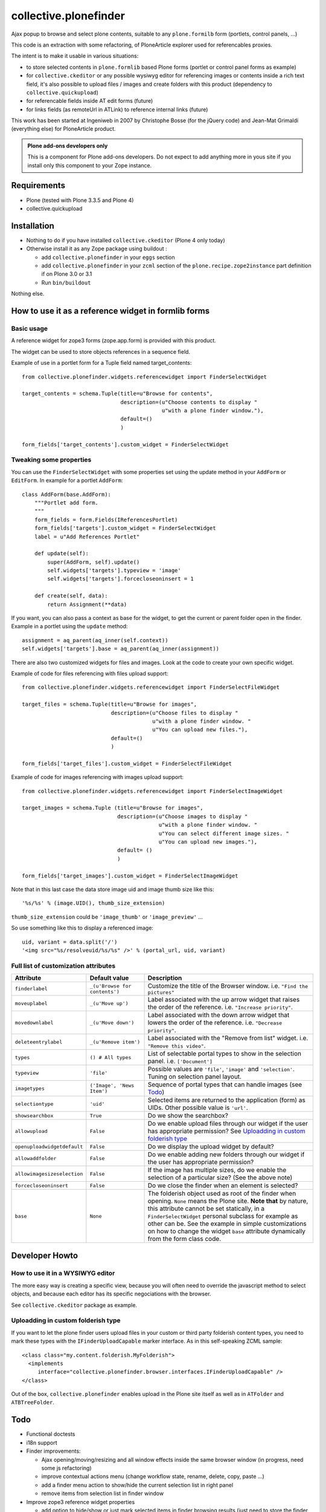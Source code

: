 ======================
collective.plonefinder
======================

Ajax popup to browse and select plone contents, suitable to any
``plone.formilb`` form (portlets, control panels, ...)

This code is an extraction with some refactoring, of PloneArticle explorer used
for referencables proxies.

The intent is to make it usable in various situations:

- to store selected contents in ``plone.formlib`` based Plone forms (portlet or
  control panel forms as example)

- for ``collective.ckeditor`` or any possible wysiwyg editor for referencing
  images or contents inside a rich text field, it's also possible to upload
  files / images and create folders with this product (dependency to
  ``collective.quickupload``)

- for referencable fields inside AT edit forms (future)

- for links fields (as remoteUrl in ATLink) to reference internal links (future)

This work has been started at Ingeniweb in 2007 by Christophe Bosse (for the
jQuery code) and Jean-Mat Grimaldi (everything else) for PloneArticle product.

.. admonition::
   Plone add-ons developers only

   This is a component for Plone add-ons developers. Do not expect to add
   anything more in yous site if you install only this component to your Zope
   instance.

Requirements
============

* Plone (tested with Plone 3.3.5 and Plone 4)
* collective.quickupload

Installation
============

* Nothing to do if you have installed ``collective.ckeditor`` (Plone 4 only
  today)

* Otherwise install it as any Zope package using buildout :

  - add ``collective.plonefinder`` in your ``eggs`` section

  - add ``collective.plonefinder`` in your ``zcml`` section of the
    ``plone.recipe.zope2instance`` part definition if on Plone 3.0 or 3.1

  - Run ``bin/buildout``

Nothing else.

How to use it as a reference widget in formlib forms
====================================================

Basic usage
-----------

A reference widget for zope3 forms (zope.app.form) is provided with this product.

The widget can be used to store objects references in a sequence field.

Example of use in a portlet form for a Tuple field named target_contents::

    from collective.plonefinder.widgets.referencewidget import FinderSelectWidget

    target_contents = schema.Tuple(title=u"Browse for contents",
                                   description=(u"Choose contents to display "
                                                u"with a plone finder window."),
                                   default=()
                                   )

    form_fields['target_contents'].custom_widget = FinderSelectWidget

Tweaking some properties
------------------------

You can use the ``FinderSelectWidget`` with some properties set using the update
method in your ``AddForm`` or ``EditForm``. In example for a portlet ``AddForm``::

    class AddForm(base.AddForm):
        """Portlet add form.
        """
        form_fields = form.Fields(IReferencesPortlet)
        form_fields['targets'].custom_widget = FinderSelectWidget
        label = u"Add References Portlet"

        def update(self):
            super(AddForm, self).update()
            self.widgets['targets'].typeview = 'image'
            self.widgets['targets'].forcecloseoninsert = 1

        def create(self, data):
            return Assignment(**data)

If you want, you can also pass a context as base for the widget, to get the
current or parent folder open in the finder. Example in a portlet using the
``update`` method::

        assignment = aq_parent(aq_inner(self.context))
        self.widgets['targets'].base = aq_parent(aq_inner(assignment))

There are also two customized widgets for files and images. Look at the code to
create your own specific widget.

Example of code for files referencing with files upload support::

    from collective.plonefinder.widgets.referencewidget import FinderSelectFileWidget

    target_files = schema.Tuple(title=u"Browse for images",
                                description=(u"Choose files to display "
                                             u"with a plone finder window. "
                                             u"You can upload new files."),
                                default=()
                                )

    form_fields['target_files'].custom_widget = FinderSelectFileWidget

Example of code for images referencing with images upload support::

    from collective.plonefinder.widgets.referencewidget import FinderSelectImageWidget

    target_images = schema.Tuple (title=u"Browse for images",
                                  description=(u"Choose images to display "
                                               u"with a plone finder window. "
                                               u"You can select different image sizes. "
                                               u"You can upload new images."),
                                  default= ()
                                  )

    form_fields['target_images'].custom_widget = FinderSelectImageWidget

Note that in this last case the data store image uid and image thumb size like
this::

    '%s/%s' % (image.UID(), thumb_size_extension)

``thumb_size_extension`` could be ``'image_thumb'`` or ``'image_preview'`` ...

So use something like this to display a referenced image::

    uid, variant = data.split('/')
    '<img src="%s/resolveuid/%s/%s" />' % (portal_url, uid, variant)

Full list of customization attributes
-------------------------------------

.. list-table::
   :widths: 20 20 60
   :header-rows: 1

   * - Attribute
     - Default value
     - Description
   * - ``finderlabel``
     - ``_(u'Browse for contents')``
     - Customize the title of the Browser window. i.e. ``"Find the pictures"``
   * - ``moveuplabel``
     - ``_(u'Move up')``
     - Label associated with the up arrow widget that raises the order of the
       reference. i.e. ``"Increase priority"``.
   * - ``movedownlabel``
     - ``_(u'Move down')``
     - Label associated with the down arrow widget that lowers the order of the
       reference. i.e. ``"Decrease priority"``.
   * - ``deleteentrylabel``
     - ``_(u'Remove item')``
     - Label associated with the "Remove from list" widget. i.e. ``"Remove this
       video"``.
   * - ``types``
     - ``() # All types``
     - List of selectable portal types to show in the selection
       panel. i.e. ``['Document']``
   * - ``typeview``
     - ``'file'``
     - Possible values are ``'file'``, ``'image'`` and ``'selection'``. Tuning
       on selection panel layout.
   * - ``imagetypes``
     - ``('Image', 'News Item')``
     - Sequence of portal types that can handle images (see `Todo`_)
   * - ``selectiontype``
     - ``'uid'``
     - Selected items are returned to the application (form) as UIDs. Other
       possible value is ``'url'``.
   * - ``showsearchbox``
     - ``True``
     - Do we show the searchbox?
   * - ``allowupload``
     - ``False``
     - Do we enable upload files through our widget if the user has appropriate
       permission? See `Uploadding in custom folderish type`_
   * - ``openuploadwidgetdefault``
     - ``False``
     - Do we display the upload widget by default?
   * - ``allowaddfolder``
     - ``False``
     - Do we enable adding new folders through our widget if the user has
       appropriate permission?
   * - ``allowimagesizeselection``
     - ``False``
     - If the image has multiple sizes, do we enable the selection of a
       particular size? (See the above note)
   * - ``forcecloseoninsert``
     - ``False``
     - Do we close the finder when an element is selected?
   * - ``base``
     - ``None``
     - The folderish object used as root of the finder when opening. ``None``
       means the Plone site. **Note that** by nature, this attribute cannot be
       set statically, in a ``FinderSelectWidget`` personal subclass for example
       as other can be. See the example in simple customizations on how to
       change the widget ``base`` attribute dynamically from the form class
       code.


Developer Howto
===============

How to use it in a WYSIWYG editor
---------------------------------

The more easy way is creating a specific view, because you will often need to
override the javascript method to select objects, and because each editor has
its specific negociations with the browser.

See ``collective.ckeditor`` package as example.


Uploadding in custom folderish type
-----------------------------------

If you want to let the plone finder users upload files in your custom or third
party folderish content types, you need to mark these types with the
``IFinderUploadCapable`` marker interface. As in this self-speaking ZCML
sample::

  <class class="my.content.folderish.MyFolderish">
    <implements
       interface="collective.plonefinder.browser.interfaces.IFinderUploadCapable" />
  </class>

Out of the box, ``collective.plonefinder`` enables upload in the Plone site
itself as well as in ``ATFolder`` and ``ATBTreeFolder``.

Todo
====

- Functional doctests

- i18n support

- Finder improvements:

  - Ajax opening/moving/resizing and all window effects inside the same browser
    window (in progress, need some js refactoring)

  - improve contextual actions menu (change workflow state, rename, delete,
    copy, paste ...)

  - add a finder menu action to show/hide the current selection list in right
    panel

  - remove items from selection list in finder window

- Improve zope3 reference widget properties

  - add option to hide/show or just mark selected items in finder browsing
    results (just need to store the finder blacklist in session)

  - add option to set a specific catalog query stored in session

  - add option to change finder catalog.

- New zope3 widget to store urls (for a string field)

- Archetypes support:

  - ATPloneFinderWidget for Reference fields (not a big challenge, just need to
    use ATReferenceBrowserWidget as base to start the work)

  - ATLinkWidget to store internal links

- Dexterity support (z3c.form)

- Supplement ``types`` and ``imagetypes`` attributes with others uning
  interfaces for a better flexibility.

- Provide as parameter a factory that provides the results in the desired
  format. i.e You need a particular attribute of the target or some computed
  value.

- Componentize the code for more flexibility.

Any contribution is welcome, contact support@ingeniweb.com.

Authors
=======

Jean-mat Grimaldi - Alter Way Solutions

Code repository
===============

https://github.com/collective/collective.plonefinder

Support
=======

- Questions and comments to support@ingeniweb.com
